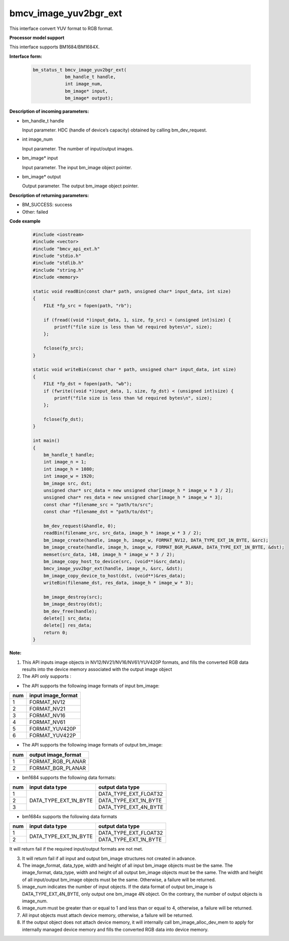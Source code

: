 bmcv_image_yuv2bgr_ext
========================

This interface convert YUV format to RGB format.


**Processor model support**

This interface supports BM1684/BM1684X.


**Interface form:**

    .. code-block:: c

        bm_status_t bmcv_image_yuv2bgr_ext(
                    bm_handle_t handle,
                    int image_num,
                    bm_image* input,
                    bm_image* output);


**Description of incoming parameters:**

* bm_handle_t handle

  Input parameter. HDC (handle of device’s capacity) obtained by calling bm_dev_request.

* int image_num

  Input parameter. The number of input/output images.

* bm_image* input

  Input parameter. The input bm_image object pointer.

* bm_image* output

  Output parameter. The output bm_image object pointer.


**Description of returning parameters:**

* BM_SUCCESS: success

* Other: failed


**Code example**

    .. code-block:: c

        #include <iostream>
        #include <vector>
        #include "bmcv_api_ext.h"
        #include "stdio.h"
        #include "stdlib.h"
        #include "string.h"
        #include <memory>

        static void readBin(const char* path, unsigned char* input_data, int size)
        {
            FILE *fp_src = fopen(path, "rb");

            if (fread((void *)input_data, 1, size, fp_src) < (unsigned int)size) {
                printf("file size is less than %d required bytes\n", size);
            };

            fclose(fp_src);
        }

        static void writeBin(const char * path, unsigned char* input_data, int size)
        {
            FILE *fp_dst = fopen(path, "wb");
            if (fwrite((void *)input_data, 1, size, fp_dst) < (unsigned int)size) {
                printf("file size is less than %d required bytes\n", size);
            };

            fclose(fp_dst);
        }

        int main()
        {
            bm_handle_t handle;
            int image_n = 1;
            int image_h = 1080;
            int image_w = 1920;
            bm_image src, dst;
            unsigned char* src_data = new unsigned char[image_h * image_w * 3 / 2];
            unsigned char* res_data = new unsigned char[image_h * image_w * 3];
            const char *filename_src = "path/to/src";
            const char *filename_dst = "path/to/dst";

            bm_dev_request(&handle, 0);
            readBin(filename_src, src_data, image_h * image_w * 3 / 2);
            bm_image_create(handle, image_h, image_w, FORMAT_NV12, DATA_TYPE_EXT_1N_BYTE, &src);
            bm_image_create(handle, image_h, image_w, FORMAT_BGR_PLANAR, DATA_TYPE_EXT_1N_BYTE, &dst);
            memset(src_data, 148, image_h * image_w * 3 / 2);
            bm_image_copy_host_to_device(src, (void**)&src_data);
            bmcv_image_yuv2bgr_ext(handle, image_n, &src, &dst);
            bm_image_copy_device_to_host(dst, (void**)&res_data);
            writeBin(filename_dst, res_data, image_h * image_w * 3);

            bm_image_destroy(src);
            bm_image_destroy(dst);
            bm_dev_free(handle);
            delete[] src_data;
            delete[] res_data;
            return 0;
        }


**Note:**

1. This API inputs image objects in NV12/NV21/NV16/NV61/YUV420P formats, and fills the converted RGB data results into the device memory associated with the output image object

2. The API only supports :

-  The API supports the following image formats of input bm_image:

+-----+-------------------------------+
| num | input image_format            |
+=====+===============================+
|  1  | FORMAT_NV12                   |
+-----+-------------------------------+
|  2  | FORMAT_NV21                   |
+-----+-------------------------------+
|  3  | FORMAT_NV16                   |
+-----+-------------------------------+
|  4  | FORMAT_NV61                   |
+-----+-------------------------------+
|  5  | FORMAT_YUV420P                |
+-----+-------------------------------+
|  6  | FORMAT_YUV422P                |
+-----+-------------------------------+

-  The API supports the following image formats of output bm_image:

+-----+-------------------------------+
| num | output image_format           |
+=====+===============================+
|  1  | FORMAT_RGB_PLANAR             |
+-----+-------------------------------+
|  2  | FORMAT_BGR_PLANAR             |
+-----+-------------------------------+

-  bm1684 supports the following data formats:

+-----+------------------------+-------------------------------+
| num | input data type        | output data type              |
+=====+========================+===============================+
|  1  |                        | DATA_TYPE_EXT_FLOAT32         |
+-----+                        +-------------------------------+
|  2  | DATA_TYPE_EXT_1N_BYTE  | DATA_TYPE_EXT_1N_BYTE         |
+-----+                        +-------------------------------+
|  3  |                        | DATA_TYPE_EXT_4N_BYTE         |
+-----+------------------------+-------------------------------+

-  bm1684x supports the following data formats

+-----+------------------------+-------------------------------+
| num | input data type        | output data type              |
+=====+========================+===============================+
|  1  | DATA_TYPE_EXT_1N_BYTE  | DATA_TYPE_EXT_FLOAT32         |
+-----+                        +-------------------------------+
|  2  |                        | DATA_TYPE_EXT_1N_BYTE         |
+-----+------------------------+-------------------------------+

It will return fail if the required input/output formats are not met.

3. It will return fail if all input and output bm_image structures not created in advance.

4. The image_format, data_type, width and height of all input bm_image objects must be the same. The image_format, data_type, width and height of all output bm_image objects must be the same. The width and height of all input/output bm_image objects must be the same. Otherwise, a failure will be returned.

5. image_num indicates the number of input objects. If the data format of output bm_image is DATA_TYPE_EXT_4N_BYTE, only output one bm_image 4N object. On the contrary, the number of output objects is image_num.

6. image_num must be greater than or equal to 1 and less than or equal to 4, otherwise, a failure will be returned.

7. All input objects must attach device memory, otherwise, a failure will be returned.

8. If the output object does not attach device memory, it will internally call bm_image_alloc_dev_mem to apply for internally managed device memory and fills the converted RGB data into device memory.